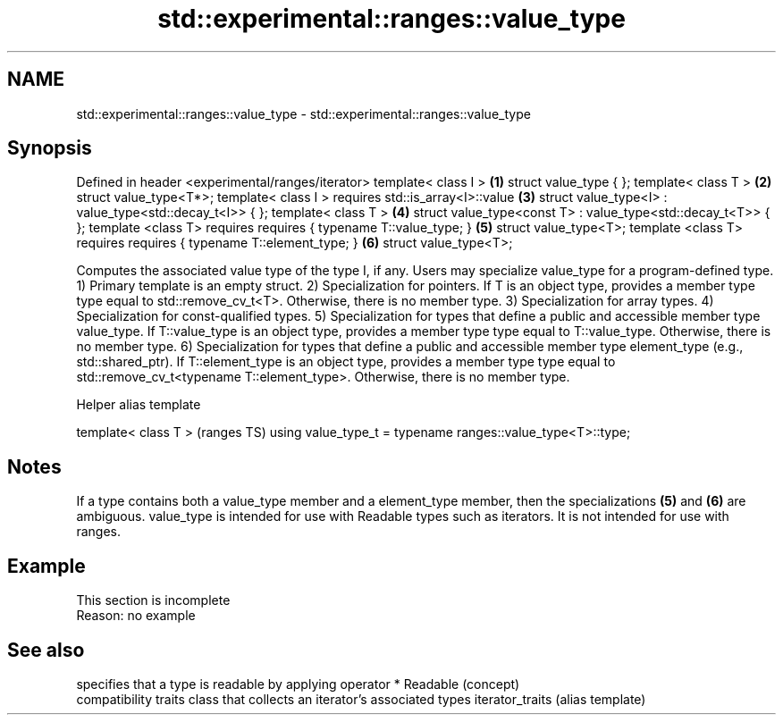.TH std::experimental::ranges::value_type 3 "2020.03.24" "http://cppreference.com" "C++ Standard Libary"
.SH NAME
std::experimental::ranges::value_type \- std::experimental::ranges::value_type

.SH Synopsis

Defined in header <experimental/ranges/iterator>
template< class I >                                           \fB(1)\fP
struct value_type { };
template< class T >                                           \fB(2)\fP
struct value_type<T*>;
template< class I >
requires std::is_array<I>::value                              \fB(3)\fP
struct value_type<I> : value_type<std::decay_t<I>> { };
template< class T >                                           \fB(4)\fP
struct value_type<const T> : value_type<std::decay_t<T>> { };
template <class T>
requires requires { typename T::value_type; }                 \fB(5)\fP
struct value_type<T>;
template <class T>
requires requires { typename T::element_type; }               \fB(6)\fP
struct value_type<T>;

Computes the associated value type of the type I, if any. Users may specialize value_type for a program-defined type.
1) Primary template is an empty struct.
2) Specialization for pointers. If T is an object type, provides a member type type equal to std::remove_cv_t<T>. Otherwise, there is no member type.
3) Specialization for array types.
4) Specialization for const-qualified types.
5) Specialization for types that define a public and accessible member type value_type. If T::value_type is an object type, provides a member type type equal to T::value_type. Otherwise, there is no member type.
6) Specialization for types that define a public and accessible member type element_type (e.g., std::shared_ptr). If T::element_type is an object type, provides a member type type equal to std::remove_cv_t<typename T::element_type>. Otherwise, there is no member type.

Helper alias template


template< class T >                                         (ranges TS)
using value_type_t = typename ranges::value_type<T>::type;


.SH Notes

If a type contains both a value_type member and a element_type member, then the specializations \fB(5)\fP and \fB(6)\fP are ambiguous.
value_type is intended for use with Readable types such as iterators. It is not intended for use with ranges.

.SH Example


 This section is incomplete
 Reason: no example


.SH See also


                specifies that a type is readable by applying operator *
Readable        (concept)
                compatibility traits class that collects an iterator’s associated types
iterator_traits (alias template)




